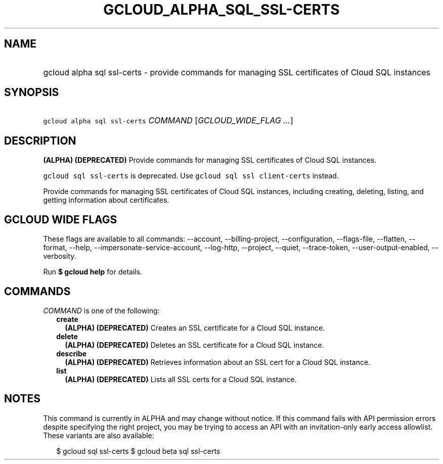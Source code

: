 
.TH "GCLOUD_ALPHA_SQL_SSL\-CERTS" 1



.SH "NAME"
.HP
gcloud alpha sql ssl\-certs \- provide commands for managing SSL certificates of Cloud SQL instances



.SH "SYNOPSIS"
.HP
\f5gcloud alpha sql ssl\-certs\fR \fICOMMAND\fR [\fIGCLOUD_WIDE_FLAG\ ...\fR]



.SH "DESCRIPTION"

\fB(ALPHA)\fR \fB(DEPRECATED)\fR Provide commands for managing SSL certificates
of Cloud SQL instances.

\f5gcloud sql ssl\-certs\fR is deprecated. Use \f5gcloud sql ssl
client\-certs\fR instead.

Provide commands for managing SSL certificates of Cloud SQL instances, including
creating, deleting, listing, and getting information about certificates.



.SH "GCLOUD WIDE FLAGS"

These flags are available to all commands: \-\-account, \-\-billing\-project,
\-\-configuration, \-\-flags\-file, \-\-flatten, \-\-format, \-\-help,
\-\-impersonate\-service\-account, \-\-log\-http, \-\-project, \-\-quiet,
\-\-trace\-token, \-\-user\-output\-enabled, \-\-verbosity.

Run \fB$ gcloud help\fR for details.



.SH "COMMANDS"

\f5\fICOMMAND\fR\fR is one of the following:

.RS 2m
.TP 2m
\fBcreate\fR
\fB(ALPHA)\fR \fB(DEPRECATED)\fR Creates an SSL certificate for a Cloud SQL
instance.

.TP 2m
\fBdelete\fR
\fB(ALPHA)\fR \fB(DEPRECATED)\fR Deletes an SSL certificate for a Cloud SQL
instance.

.TP 2m
\fBdescribe\fR
\fB(ALPHA)\fR \fB(DEPRECATED)\fR Retrieves information about an SSL cert for a
Cloud SQL instance.

.TP 2m
\fBlist\fR
\fB(ALPHA)\fR \fB(DEPRECATED)\fR Lists all SSL certs for a Cloud SQL instance.


.RE
.sp

.SH "NOTES"

This command is currently in ALPHA and may change without notice. If this
command fails with API permission errors despite specifying the right project,
you may be trying to access an API with an invitation\-only early access
allowlist. These variants are also available:

.RS 2m
$ gcloud sql ssl\-certs
$ gcloud beta sql ssl\-certs
.RE

